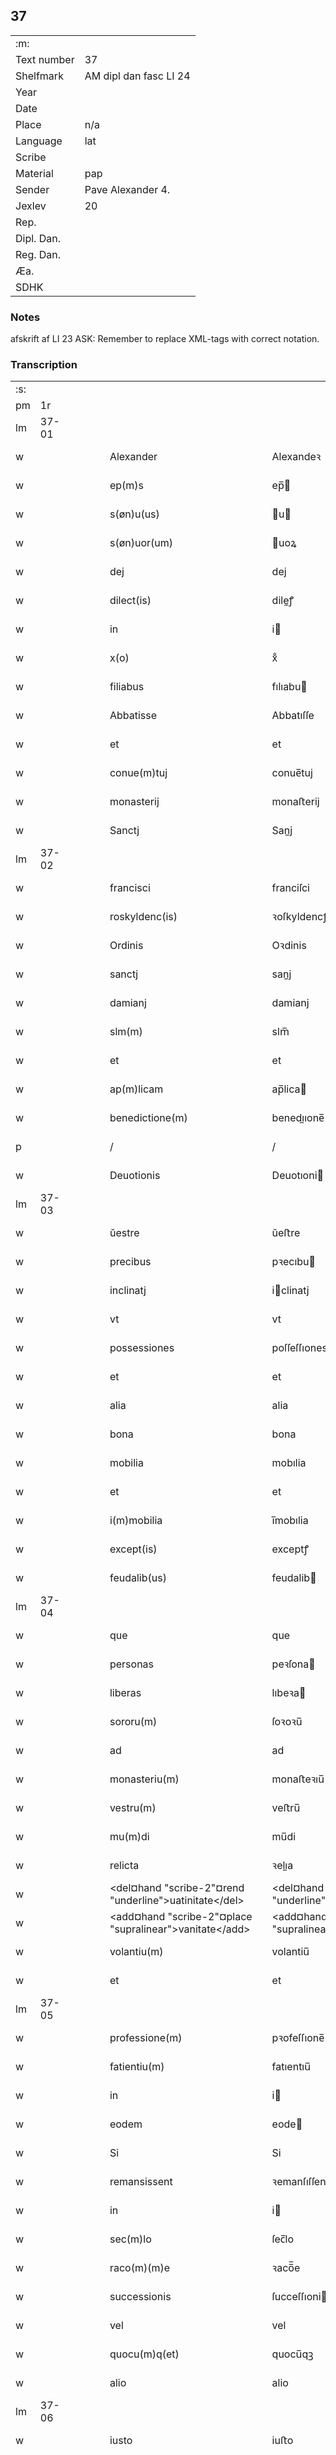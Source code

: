 ** 37
| :m:         |                        |
| Text number | 37                     |
| Shelfmark   | AM dipl dan fasc LI 24 |
| Year        |                        |
| Date        |                        |
| Place       | n/a                    |
| Language    | lat                    |
| Scribe      |                        |
| Material    | pap                    |
| Sender      | Pave Alexander 4.      |
| Jexlev      | 20                     |
| Rep.        |                        |
| Dipl. Dan.  |                        |
| Reg. Dan.   |                        |
| Æa.         |                        |
| SDHK        |                        |

*** Notes
afskrift af LI 23
ASK: Remember to replace XML-tags with correct notation.

*** Transcription
| :s: |       |   |   |   |   |                                                            |                                                            |   |   |   |   |     |   |   |   |       |
| pm  |    1r |   |   |   |   |                                                            |                                                            |   |   |   |   |     |   |   |   |       |
| lm  | 37-01 |   |   |   |   |                                                            |                                                            |   |   |   |   |     |   |   |   |       |
| w   |       |   |   |   |   | Alexander                                                  | Alexandeꝛ                                                  |   |   |   |   | lat |   |   |   | 37-01 |
| w   |       |   |   |   |   | ep(m)s                                                     | ep̅                                                        |   |   |   |   | lat |   |   |   | 37-01 |
| w   |       |   |   |   |   | s(øn)u(us)                                                 | u                                                        |   |   |   |   | lat |   |   |   | 37-01 |
| w   |       |   |   |   |   | s(øn)uor(um)                                               | uoꝝ                                                       |   |   |   |   | lat |   |   |   | 37-01 |
| w   |       |   |   |   |   | dej                                                        | dej                                                        |   |   |   |   | lat |   |   |   | 37-01 |
| w   |       |   |   |   |   | dilect(is)                                                 | dileꝭ                                                     |   |   |   |   | lat |   |   |   | 37-01 |
| w   |       |   |   |   |   | in                                                         | i                                                         |   |   |   |   | lat |   |   |   | 37-01 |
| w   |       |   |   |   |   | x(o)                                                       | xͦ                                                          |   |   |   |   | lat |   |   |   | 37-01 |
| w   |       |   |   |   |   | filiabus                                                   | fılıabu                                                   |   |   |   |   | lat |   |   |   | 37-01 |
| w   |       |   |   |   |   | Abbatisse                                                  | Abbatıſſe                                                  |   |   |   |   | lat |   |   |   | 37-01 |
| w   |       |   |   |   |   | et                                                         | et                                                         |   |   |   |   | lat |   |   |   | 37-01 |
| w   |       |   |   |   |   | conue(m)tuj                                                | conue̅tuj                                                   |   |   |   |   | lat |   |   |   | 37-01 |
| w   |       |   |   |   |   | monasterij                                                 | monaﬅerij                                                  |   |   |   |   | lat |   |   |   | 37-01 |
| w   |       |   |   |   |   | Sanctj                                                     | Sanj                                                      |   |   |   |   | lat |   |   |   | 37-01 |
| lm  | 37-02 |   |   |   |   |                                                            |                                                            |   |   |   |   |     |   |   |   |       |
| w   |       |   |   |   |   | francisci                                                  | franciſci                                                  |   |   |   |   | lat |   |   |   | 37-02 |
| w   |       |   |   |   |   | roskyldenc(is)                                             | ꝛoſkyldencꝭ                                                |   |   |   |   | lat |   |   |   | 37-02 |
| w   |       |   |   |   |   | Ordinis                                                    | Oꝛdinis                                                    |   |   |   |   | lat |   |   |   | 37-02 |
| w   |       |   |   |   |   | sanctj                                                     | sanj                                                      |   |   |   |   | lat |   |   |   | 37-02 |
| w   |       |   |   |   |   | damianj                                                    | damianj                                                    |   |   |   |   | lat |   |   |   | 37-02 |
| w   |       |   |   |   |   | slm(m)                                                     | slm̅                                                        |   |   |   |   | lat |   |   |   | 37-02 |
| w   |       |   |   |   |   | et                                                         | et                                                         |   |   |   |   | lat |   |   |   | 37-02 |
| w   |       |   |   |   |   | ap(m)licam                                                 | ap̅lica                                                    |   |   |   |   | lat |   |   |   | 37-02 |
| w   |       |   |   |   |   | benedictione(m)                                            | benedııone̅                                                |   |   |   |   | lat |   |   |   | 37-02 |
| p   |       |   |   |   |   | /                                                          | /                                                          |   |   |   |   | lat |   |   |   | 37-02 |
| w   |       |   |   |   |   | Deuotionis                                                 | Deuotıoni                                                 |   |   |   |   | lat |   |   |   | 37-02 |
| lm  | 37-03 |   |   |   |   |                                                            |                                                            |   |   |   |   |     |   |   |   |       |
| w   |       |   |   |   |   | ŭestre                                                     | ŭeﬅre                                                      |   |   |   |   | lat |   |   |   | 37-03 |
| w   |       |   |   |   |   | precibus                                                   | pꝛecıbu                                                   |   |   |   |   | lat |   |   |   | 37-03 |
| w   |       |   |   |   |   | inclinatj                                                  | iclinatj                                                  |   |   |   |   | lat |   |   |   | 37-03 |
| w   |       |   |   |   |   | vt                                                         | vt                                                         |   |   |   |   | lat |   |   |   | 37-03 |
| w   |       |   |   |   |   | possessiones                                               | poſſeſſıones                                               |   |   |   |   | lat |   |   |   | 37-03 |
| w   |       |   |   |   |   | et                                                         | et                                                         |   |   |   |   | lat |   |   |   | 37-03 |
| w   |       |   |   |   |   | alia                                                       | alia                                                       |   |   |   |   | lat |   |   |   | 37-03 |
| w   |       |   |   |   |   | bona                                                       | bona                                                       |   |   |   |   | lat |   |   |   | 37-03 |
| w   |       |   |   |   |   | mobilia                                                    | mobılia                                                    |   |   |   |   | lat |   |   |   | 37-03 |
| w   |       |   |   |   |   | et                                                         | et                                                         |   |   |   |   | lat |   |   |   | 37-03 |
| w   |       |   |   |   |   | i(m)mobilia                                                | i̅mobılia                                                   |   |   |   |   | lat |   |   |   | 37-03 |
| w   |       |   |   |   |   | except(is)                                                 | exceptꝭ                                                    |   |   |   |   | lat |   |   |   | 37-03 |
| w   |       |   |   |   |   | feudalib(us)                                               | feudalib                                                  |   |   |   |   | lat |   |   |   | 37-03 |
| lm  | 37-04 |   |   |   |   |                                                            |                                                            |   |   |   |   |     |   |   |   |       |
| w   |       |   |   |   |   | que                                                        | que                                                        |   |   |   |   | lat |   |   |   | 37-04 |
| w   |       |   |   |   |   | personas                                                   | peꝛſona                                                   |   |   |   |   | lat |   |   |   | 37-04 |
| w   |       |   |   |   |   | liberas                                                    | lıbeꝛa                                                    |   |   |   |   | lat |   |   |   | 37-04 |
| w   |       |   |   |   |   | sororu(m)                                                  | ſoꝛoꝛu̅                                                     |   |   |   |   | lat |   |   |   | 37-04 |
| w   |       |   |   |   |   | ad                                                         | ad                                                         |   |   |   |   | lat |   |   |   | 37-04 |
| w   |       |   |   |   |   | monasteriu(m)                                              | monaﬅeꝛıu̅                                                  |   |   |   |   | lat |   |   |   | 37-04 |
| w   |       |   |   |   |   | vestru(m)                                                  | veﬅru̅                                                      |   |   |   |   | lat |   |   |   | 37-04 |
| w   |       |   |   |   |   | mu(m)di                                                    | mu̅di                                                       |   |   |   |   | lat |   |   |   | 37-04 |
| w   |       |   |   |   |   | relicta                                                    | ꝛelıa                                                     |   |   |   |   | lat |   |   |   | 37-04 |
| w   |       |   |   |   |   | <del¤hand "scribe-2"¤rend "underline">uatinitate</del>     | <del¤hand "scribe-2"¤rend "underline">uatinitate</del>     |   |   |   |   | lat |   |   |   | 37-04 |
| w   |       |   |   |   |   | <add¤hand "scribe-2"¤place "supralinear">vanitate</add>    | <add¤hand "scribe-2"¤place "supralinear">vanıtate</add>    |   |   |   |   | lat |   |   |   | 37-04 |
| w   |       |   |   |   |   | volantiu(m)                                                | volantiu̅                                                   |   |   |   |   | lat |   |   |   | 37-04 |
| w   |       |   |   |   |   | et                                                         | et                                                         |   |   |   |   | lat |   |   |   | 37-04 |
| lm  | 37-05 |   |   |   |   |                                                            |                                                            |   |   |   |   |     |   |   |   |       |
| w   |       |   |   |   |   | professione(m)                                             | pꝛofeſſıone̅                                                |   |   |   |   | lat |   |   |   | 37-05 |
| w   |       |   |   |   |   | fatientiu(m)                                               | fatıentıu̅                                                  |   |   |   |   | lat |   |   |   | 37-05 |
| w   |       |   |   |   |   | in                                                         | i                                                         |   |   |   |   | lat |   |   |   | 37-05 |
| w   |       |   |   |   |   | eodem                                                      | eode                                                      |   |   |   |   | lat |   |   |   | 37-05 |
| w   |       |   |   |   |   | Si                                                         | Si                                                         |   |   |   |   | lat |   |   |   | 37-05 |
| w   |       |   |   |   |   | remansissent                                               | ꝛemanſıſſent                                               |   |   |   |   | lat |   |   |   | 37-05 |
| w   |       |   |   |   |   | in                                                         | i                                                         |   |   |   |   | lat |   |   |   | 37-05 |
| w   |       |   |   |   |   | sec(m)lo                                                   | ſec̅lo                                                      |   |   |   |   | lat |   |   |   | 37-05 |
| w   |       |   |   |   |   | raco(m)(m)e                                                | ꝛaco̅̅e                                                      |   |   |   |   | lat |   |   |   | 37-05 |
| w   |       |   |   |   |   | successionis                                               | ſucceſſıoni                                               |   |   |   |   | lat |   |   |   | 37-05 |
| w   |       |   |   |   |   | vel                                                        | vel                                                        |   |   |   |   | lat |   |   |   | 37-05 |
| w   |       |   |   |   |   | quocu(m)q(et)                                              | quocu̅qꝫ                                                    |   |   |   |   | lat |   |   |   | 37-05 |
| w   |       |   |   |   |   | alio                                                       | alio                                                       |   |   |   |   | lat |   |   |   | 37-05 |
| lm  | 37-06 |   |   |   |   |                                                            |                                                            |   |   |   |   |     |   |   |   |       |
| w   |       |   |   |   |   | iusto                                                      | iuﬅo                                                       |   |   |   |   | lat |   |   |   | 37-06 |
| w   |       |   |   |   |   | titulo                                                     | titulo                                                     |   |   |   |   | lat |   |   |   | 37-06 |
| w   |       |   |   |   |   | co(m)tigissent                                             | co̅tıgıſſent                                                |   |   |   |   | lat |   |   |   | 37-06 |
| w   |       |   |   |   |   | et                                                         | et                                                         |   |   |   |   | lat |   |   |   | 37-06 |
| w   |       |   |   |   |   | in                                                         | i                                                         |   |   |   |   | lat |   |   |   | 37-06 |
| w   |       |   |   |   |   | alios                                                      | alıos                                                      |   |   |   |   | lat |   |   |   | 37-06 |
| w   |       |   |   |   |   | liber(m)                                                   | libeꝛ̅                                                      |   |   |   |   | lat |   |   |   | 37-06 |
| w   |       |   |   |   |   | <del¤hand "scribe-2"¤rend "underline">potuissent</del>     | <del¤hand "scribe-2"¤rend "underline">potuiſſent</del>     |   |   |   |   | lat |   |   |   | 37-06 |
| w   |       |   |   |   |   | <add¤hande "scribe-2"¤place "supralinear">potuissent</add> | <add¤hande "scribe-2"¤place "supralinear">potuiſſent</add> |   |   |   |   | lat |   |   |   | 37-06 |
| w   |       |   |   |   |   | transfe(r)re                                               | tranſfeᷣꝛe                                                  |   |   |   |   | lat |   |   |   | 37-06 |
| w   |       |   |   |   |   | Peter(m)                                                   | Peteꝛ̅                                                      |   |   |   |   | lat |   |   |   | 37-06 |
| w   |       |   |   |   |   | reciper(er)                                                | ꝛecıpeꝛ                                                   |   |   |   |   | lat |   |   |   | 37-06 |
| w   |       |   |   |   |   | Ac                                                         | c                                                         |   |   |   |   | lat |   |   |   | 37-06 |
| w   |       |   |   |   |   | r(er)tiner(er)                                             | ꝛtiner                                                   |   |   |   |   | lat |   |   |   | 37-06 |
| w   |       |   |   |   |   | libere                                                     | lıbere                                                     |   |   |   |   | lat |   |   |   | 37-06 |
| w   |       |   |   |   |   | valeat(is)                                                 | valeatꝭ                                                    |   |   |   |   | lat |   |   |   | 37-06 |
| lm  | 37-07 |   |   |   |   |                                                            |                                                            |   |   |   |   |     |   |   |   |       |
| w   |       |   |   |   |   | Autoritate                                                 | utoꝛıtate                                                 |   |   |   |   | lat |   |   |   | 37-07 |
| w   |       |   |   |   |   | ŭob(m)                                                     | ŭob̅                                                        |   |   |   |   | lat |   |   |   | 37-07 |
| w   |       |   |   |   |   | presentiu(m)                                               | pꝛeſentiu̅                                                  |   |   |   |   | lat |   |   |   | 37-07 |
| w   |       |   |   |   |   | indulge(m)(us)                                             | indulge̅                                                   |   |   |   |   | lat |   |   |   | 37-07 |
| w   |       |   |   |   |   | Nulli                                                      | Nulli                                                      |   |   |   |   | lat |   |   |   | 37-07 |
| w   |       |   |   |   |   | ergo                                                       | eꝛgo                                                       |   |   |   |   | lat |   |   |   | 37-07 |
| w   |       |   |   |   |   | omnino                                                     | ᴏmnino                                                     |   |   |   |   | lat |   |   |   | 37-07 |
| w   |       |   |   |   |   | hominu(m)                                                  | hominu̅                                                     |   |   |   |   | lat |   |   |   | 37-07 |
| w   |       |   |   |   |   | liceat                                                     | lıceat                                                     |   |   |   |   | lat |   |   |   | 37-07 |
| w   |       |   |   |   |   | hanc                                                       | hanc                                                       |   |   |   |   | lat |   |   |   | 37-07 |
| w   |       |   |   |   |   | pagina(m)                                                  | pagina̅                                                     |   |   |   |   | lat |   |   |   | 37-07 |
| w   |       |   |   |   |   | nostre                                                     | noﬅꝛe                                                      |   |   |   |   | lat |   |   |   | 37-07 |
| lm  | 37-08 |   |   |   |   |                                                            |                                                            |   |   |   |   |     |   |   |   |       |
| w   |       |   |   |   |   | concessionis                                               | conceſſionı                                               |   |   |   |   | lat |   |   |   | 37-08 |
| w   |       |   |   |   |   | inf(er)inger(er)                                           | infıngeꝛ                                                 |   |   |   |   | lat |   |   |   | 37-08 |
| w   |       |   |   |   |   | vel                                                        | vel                                                        |   |   |   |   | lat |   |   |   | 37-08 |
| w   |       |   |   |   |   | <del¤hand "scribe-2"¤rend "overstrike">eij</del>           | <del¤hand "scribe-2"¤rend "overstrike">eij</del>           |   |   |   |   | lat |   |   |   | 37-08 |
| w   |       |   |   |   |   | <add¤hand "scribe-2"¤place "supralinear">ei</add>          | <add¤hand "scribe-2"¤place "supralinear">ei</add>          |   |   |   |   | lat |   |   |   | 37-08 |
| w   |       |   |   |   |   | aŭsŭ                                                       | aŭſŭ                                                       |   |   |   |   | lat |   |   |   | 37-08 |
| w   |       |   |   |   |   | temerario                                                  | temeꝛaꝛio                                                  |   |   |   |   | lat |   |   |   | 37-08 |
| w   |       |   |   |   |   | co(m)traire                                                | co̅tꝛaiꝛe                                                   |   |   |   |   | lat |   |   |   | 37-08 |
| w   |       |   |   |   |   | si quis                                                    | ſi quı                                                    |   |   |   |   | lat |   |   |   | 37-08 |
| w   |       |   |   |   |   | autem                                                      | aute                                                      |   |   |   |   | lat |   |   |   | 37-08 |
| w   |       |   |   |   |   | h(o)                                                       | hͦ                                                          |   |   |   |   | lat |   |   |   | 37-08 |
| w   |       |   |   |   |   | attempta(er)                                               | attempta                                                  |   |   |   |   | lat |   |   |   | 37-08 |
| w   |       |   |   |   |   | p(er)sŭmpser(i)t                                           | pſŭmpſeꝛt                                                |   |   |   |   | lat |   |   |   | 37-08 |
| lm  | 37-09 |   |   |   |   |                                                            |                                                            |   |   |   |   |     |   |   |   |       |
| w   |       |   |   |   |   | indignatione(m)                                            | ındıgnatıone̅                                               |   |   |   |   | lat |   |   |   | 37-09 |
| w   |       |   |   |   |   | o(m)nipotent(is)                                           | ᴏ̅nipotentꝭ                                                 |   |   |   |   | lat |   |   |   | 37-09 |
| w   |       |   |   |   |   | dej                                                        | dej                                                        |   |   |   |   | lat |   |   |   | 37-09 |
| w   |       |   |   |   |   | et                                                         | et                                                         |   |   |   |   | lat |   |   |   | 37-09 |
| w   |       |   |   |   |   | beator(um)                                                 | beatoꝝ                                                     |   |   |   |   | lat |   |   |   | 37-09 |
| w   |       |   |   |   |   | pet(er)                                                    | pet                                                       |   |   |   |   | lat |   |   |   | 37-09 |
| w   |       |   |   |   |   | et                                                         | et                                                         |   |   |   |   | lat |   |   |   | 37-09 |
| w   |       |   |   |   |   | paulj                                                      | paulj                                                      |   |   |   |   | lat |   |   |   | 37-09 |
| w   |       |   |   |   |   | apl(m)or(um)                                               | apl̅oꝝ                                                      |   |   |   |   | lat |   |   |   | 37-09 |
| w   |       |   |   |   |   | !eii(us)¡                                                  | !eii¡                                                     |   |   |   |   | lat |   |   |   | 37-09 |
| w   |       |   |   |   |   | se                                                         | ſe                                                         |   |   |   |   | lat |   |   |   | 37-09 |
| w   |       |   |   |   |   | nouerit                                                    | noueꝛit                                                    |   |   |   |   | lat |   |   |   | 37-09 |
| w   |       |   |   |   |   | i(m)cŭrsur(um)                                             | i̅cŭꝛſuꝝ                                                    |   |   |   |   | lat |   |   |   | 37-09 |
| w   |       |   |   |   |   | Datu(m)                                                    | Datu̅                                                       |   |   |   |   | lat |   |   |   | 37-09 |
| w   |       |   |   |   |   | viterbij                                                   | viteꝛbij                                                   |   |   |   |   | lat |   |   |   | 37-09 |
| lm  | 37-10 |   |   |   |   |                                                            |                                                            |   |   |   |   |     |   |   |   |       |
| w   |       |   |   |   |   | kalendas                                                   | kalenda                                                   |   |   |   |   | lat |   |   |   | 37-10 |
| w   |       |   |   |   |   | martij                                                     | maꝛtij                                                     |   |   |   |   | lat |   |   |   | 37-10 |
| w   |       |   |   |   |   | Pontificat(us)                                             | Pontıfıcat᷒                                                 |   |   |   |   | lat |   |   |   | 37-10 |
| w   |       |   |   |   |   | nr(m)i                                                     | nꝛ̅i                                                        |   |   |   |   | lat |   |   |   | 37-10 |
| w   |       |   |   |   |   | Anno                                                       | Anno                                                       |   |   |   |   | lat |   |   |   | 37-10 |
| w   |       |   |   |   |   | Quarto                                                     | Quaꝛto                                                     |   |   |   |   | lat |   |   |   | 37-10 |
| :e: |       |   |   |   |   |                                                            |                                                            |   |   |   |   |     |   |   |   |       |
